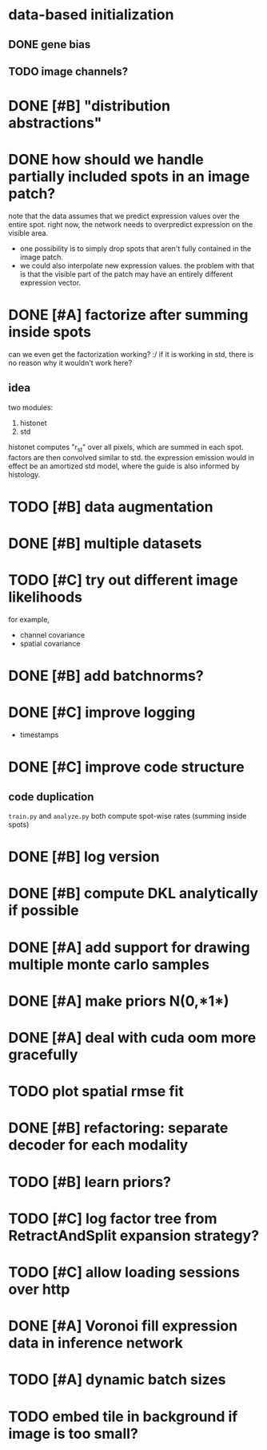 * data-based initialization

** DONE gene bias
   CLOSED: [2019-02-27 Wed 15:50]

** TODO image channels?

* DONE [#B] "distribution abstractions"
  CLOSED: [2019-03-01 Fri 17:58]

* DONE how should we handle partially included spots in an image patch?
  CLOSED: [2019-02-28 Thu 18:05]
  note that the data assumes that we predict expression values over the entire spot.
  right now, the network needs to overpredict expression on the visible area.

  - one possibility is to simply drop spots that aren't fully contained in the image patch.
  - we could also interpolate new expression values.
    the problem with that is that the visible part of the patch may have an entirely different expression vector.

* DONE [#A] factorize after summing inside spots
  CLOSED: [2019-04-01 Mon 17:43]
  can we even get the factorization working? :/
  if it is working in std, there is no reason why it wouldn't work here?

** idea
   two modules:
   1. histonet
   2. std
   histonet computes "r_st" over all pixels, which are summed in each spot.
   factors are then convolved similar to std.
   the expression emission would in effect be an amortized std model, where the guide is also informed by histology.

* TODO [#B] data augmentation

* DONE [#B] multiple datasets
  CLOSED: [2019-04-01 Mon 17:43]

* TODO [#C] try out different image likelihoods
  for example,

  - channel covariance
  - spatial covariance

* DONE [#B] add batchnorms?
  CLOSED: [2019-02-28 Thu 18:06]

* DONE [#C] improve logging
  CLOSED: [2019-03-01 Fri 17:57]
  - timestamps

* DONE [#C] improve code structure
  CLOSED: [2019-04-01 Mon 17:44]

** code duplication
   ~train.py~ and ~analyze.py~ both compute spot-wise rates (summing inside spots)

* DONE [#B] log version
  CLOSED: [2019-04-01 Mon 17:44]

* DONE [#B] compute DKL analytically if possible
  CLOSED: [2019-04-23 Tue 15:23]

* DONE [#A] add support for drawing multiple monte carlo samples
  CLOSED: [2019-07-09 Tue 13:57]

* DONE [#A] make priors N(0,*1*)
  CLOSED: [2019-07-09 Tue 13:57]

* DONE [#A] deal with cuda oom more gracefully
  CLOSED: [2019-04-23 Tue 17:29]

* TODO plot spatial rmse fit

* DONE [#B] refactoring: separate decoder for each modality
  CLOSED: [2019-07-09 Tue 13:58]

* TODO [#B] learn priors?

* TODO [#C] log factor tree from RetractAndSplit expansion strategy?

* TODO [#C] allow loading sessions over http

* DONE [#A] Voronoi fill expression data in inference network
  CLOSED: [2019-07-10 Wed 20:28]

* TODO [#A] dynamic batch sizes

* TODO embed tile in background if image is too small?
